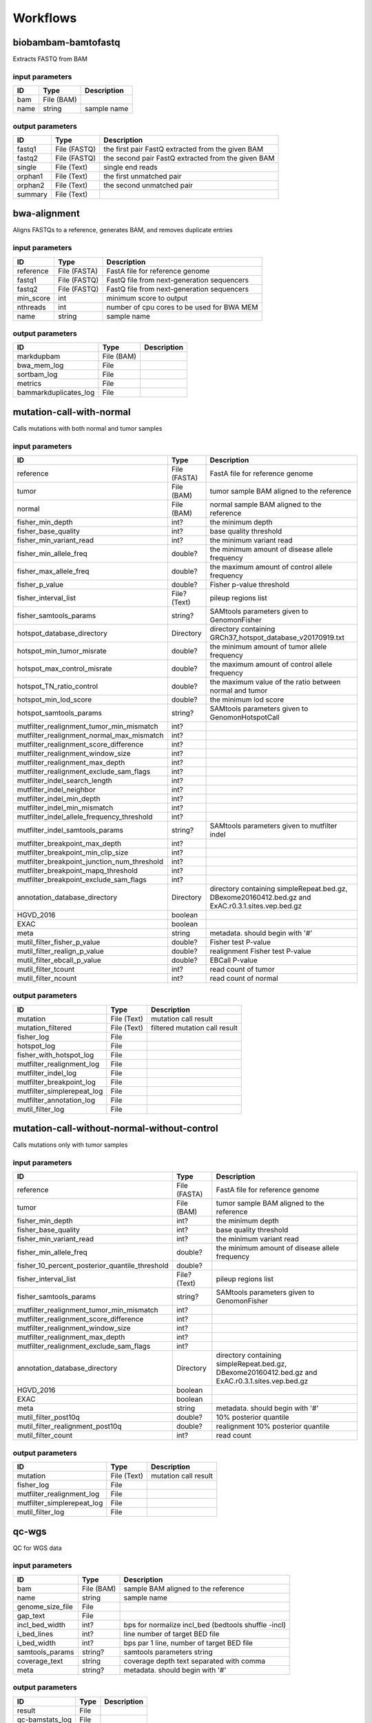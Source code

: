 Workflows
=========


biobambam-bamtofastq
--------------------

Extracts FASTQ from BAM

input parameters
^^^^^^^^^^^^^^^^

.. list-table::
  :header-rows: 1

  * - ID
    - Type
    - Description
  * - bam
    - File (BAM)
    - 
  * - name
    - string
    - sample name

output parameters
^^^^^^^^^^^^^^^^^

.. list-table::
  :header-rows: 1

  * - ID
    - Type
    - Description
  * - fastq1
    - File (FASTQ)
    - the first pair FastQ extracted from the given BAM
  * - fastq2
    - File (FASTQ)
    - the second pair FastQ extracted from the given BAM
  * - single
    - File (Text)
    - single end reads
  * - orphan1
    - File (Text)
    - the first unmatched pair
  * - orphan2
    - File (Text)
    - the second unmatched pair
  * - summary
    - File (Text)
    - 

bwa-alignment
-------------

Aligns FASTQs to a reference, generates BAM, and removes duplicate entries

input parameters
^^^^^^^^^^^^^^^^

.. list-table::
  :header-rows: 1

  * - ID
    - Type
    - Description
  * - reference
    - File (FASTA)
    - FastA file for reference genome
  * - fastq1
    - File (FASTQ)
    - FastQ file from next-generation sequencers
  * - fastq2
    - File (FASTQ)
    - FastQ file from next-generation sequencers
  * - min_score
    - int
    - minimum score to output
  * - nthreads
    - int
    - number of cpu cores to be used for BWA MEM
  * - name
    - string
    - sample name

output parameters
^^^^^^^^^^^^^^^^^

.. list-table::
  :header-rows: 1

  * - ID
    - Type
    - Description
  * - markdupbam
    - File (BAM)
    - 
  * - bwa_mem_log
    - File
    - 
  * - sortbam_log
    - File
    - 
  * - metrics
    - File
    - 
  * - bammarkduplicates_log
    - File
    - 

mutation-call-with-normal
-------------------------

Calls mutations with both normal and tumor samples

input parameters
^^^^^^^^^^^^^^^^

.. list-table::
  :header-rows: 1

  * - ID
    - Type
    - Description
  * - reference
    - File (FASTA)
    - FastA file for reference genome
  * - tumor
    - File (BAM)
    - tumor sample BAM aligned to the reference
  * - normal
    - File (BAM)
    - normal sample BAM aligned to the reference
  * - fisher_min_depth
    - int?
    - the minimum depth
  * - fisher_base_quality
    - int?
    - base quality threshold
  * - fisher_min_variant_read
    - int?
    - the minimum variant read
  * - fisher_min_allele_freq
    - double?
    - the minimum amount of disease allele frequency
  * - fisher_max_allele_freq
    - double?
    - the maximum amount of control allele frequency
  * - fisher_p_value
    - double?
    - Fisher p-value threshold
  * - fisher_interval_list
    - File? (Text)
    - pileup regions list
  * - fisher_samtools_params
    - string?
    - SAMtools parameters given to GenomonFisher
  * - hotspot_database_directory
    - Directory
    - directory containing GRCh37_hotspot_database_v20170919.txt
  * - hotspot_min_tumor_misrate
    - double?
    - the minimum amount of tumor allele frequency
  * - hotspot_max_control_misrate
    - double?
    - the maximum amount of control allele frequency
  * - hotspot_TN_ratio_control
    - double?
    - the maximum value of the ratio between normal and tumor
  * - hotspot_min_lod_score
    - double?
    - the minimum lod score
  * - hotspot_samtools_params
    - string?
    - SAMtools parameters given to GenomonHotspotCall
  * - mutfilter_realignment_tumor_min_mismatch
    - int?
    - 
  * - mutfilter_realignment_normal_max_mismatch
    - int?
    - 
  * - mutfilter_realignment_score_difference
    - int?
    - 
  * - mutfilter_realignment_window_size
    - int?
    - 
  * - mutfilter_realignment_max_depth
    - int?
    - 
  * - mutfilter_realignment_exclude_sam_flags
    - int?
    - 
  * - mutfilter_indel_search_length
    - int?
    - 
  * - mutfilter_indel_neighbor
    - int?
    - 
  * - mutfilter_indel_min_depth
    - int?
    - 
  * - mutfilter_indel_min_mismatch
    - int?
    - 
  * - mutfilter_indel_allele_frequency_threshold
    - int?
    - 
  * - mutfilter_indel_samtools_params
    - string?
    - SAMtools parameters given to mutfilter indel
  * - mutfilter_breakpoint_max_depth
    - int?
    - 
  * - mutfilter_breakpoint_min_clip_size
    - int?
    - 
  * - mutfilter_breakpoint_junction_num_threshold
    - int?
    - 
  * - mutfilter_breakpoint_mapq_threshold
    - int?
    - 
  * - mutfilter_breakpoint_exclude_sam_flags
    - int?
    - 
  * - annotation_database_directory
    - Directory
    - directory containing simpleRepeat.bed.gz, DBexome20160412.bed.gz and ExAC.r0.3.1.sites.vep.bed.gz
  * - HGVD_2016
    - boolean
    - 
  * - EXAC
    - boolean
    - 
  * - meta
    - string
    - metadata. should begin with '#'
  * - mutil_filter_fisher_p_value
    - double?
    - Fisher test P-value
  * - mutil_filter_realign_p_value
    - double?
    - realignment Fisher test P-value
  * - mutil_filter_ebcall_p_value
    - double?
    - EBCall P-value
  * - mutil_filter_tcount
    - int?
    - read count of tumor
  * - mutil_filter_ncount
    - int?
    - read count of normal

output parameters
^^^^^^^^^^^^^^^^^

.. list-table::
  :header-rows: 1

  * - ID
    - Type
    - Description
  * - mutation
    - File (Text)
    - mutation call result
  * - mutation_filtered
    - File (Text)
    - filtered mutation call result
  * - fisher_log
    - File
    - 
  * - hotspot_log
    - File
    - 
  * - fisher_with_hotspot_log
    - File
    - 
  * - mutfilter_realignment_log
    - File
    - 
  * - mutfilter_indel_log
    - File
    - 
  * - mutfilter_breakpoint_log
    - File
    - 
  * - mutfilter_simplerepeat_log
    - File
    - 
  * - mutfilter_annotation_log
    - File
    - 
  * - mutil_filter_log
    - File
    - 

mutation-call-without-normal-without-control
--------------------------------------------

Calls mutations only with tumor samples

input parameters
^^^^^^^^^^^^^^^^

.. list-table::
  :header-rows: 1

  * - ID
    - Type
    - Description
  * - reference
    - File (FASTA)
    - FastA file for reference genome
  * - tumor
    - File (BAM)
    - tumor sample BAM aligned to the reference
  * - fisher_min_depth
    - int?
    - the minimum depth
  * - fisher_base_quality
    - int?
    - base quality threshold
  * - fisher_min_variant_read
    - int?
    - the minimum variant read
  * - fisher_min_allele_freq
    - double?
    - the minimum amount of disease allele frequency
  * - fisher_10_percent_posterior_quantile_threshold
    - double?
    - 
  * - fisher_interval_list
    - File? (Text)
    - pileup regions list
  * - fisher_samtools_params
    - string?
    - SAMtools parameters given to GenomonFisher
  * - mutfilter_realignment_tumor_min_mismatch
    - int?
    - 
  * - mutfilter_realignment_score_difference
    - int?
    - 
  * - mutfilter_realignment_window_size
    - int?
    - 
  * - mutfilter_realignment_max_depth
    - int?
    - 
  * - mutfilter_realignment_exclude_sam_flags
    - int?
    - 
  * - annotation_database_directory
    - Directory
    - directory containing simpleRepeat.bed.gz, DBexome20160412.bed.gz and ExAC.r0.3.1.sites.vep.bed.gz
  * - HGVD_2016
    - boolean
    - 
  * - EXAC
    - boolean
    - 
  * - meta
    - string
    - metadata. should begin with '#'
  * - mutil_filter_post10q
    - double?
    - 10% posterior quantile
  * - mutil_filter_realignment_post10q
    - double?
    - realignment 10% posterior quantile
  * - mutil_filter_count
    - int?
    - read count

output parameters
^^^^^^^^^^^^^^^^^

.. list-table::
  :header-rows: 1

  * - ID
    - Type
    - Description
  * - mutation
    - File (Text)
    - mutation call result
  * - fisher_log
    - File
    - 
  * - mutfilter_realignment_log
    - File
    - 
  * - mutfilter_simplerepeat_log
    - File
    - 
  * - mutil_filter_log
    - File
    - 

qc-wgs
------

QC for WGS data

input parameters
^^^^^^^^^^^^^^^^

.. list-table::
  :header-rows: 1

  * - ID
    - Type
    - Description
  * - bam
    - File (BAM)
    - sample BAM aligned to the reference
  * - name
    - string
    - sample name
  * - genome_size_file
    - File
    - 
  * - gap_text
    - File
    - 
  * - incl_bed_width
    - int?
    - bps for normalize incl_bed (bedtools shuffle -incl)
  * - i_bed_lines
    - int?
    - line number of target BED file
  * - i_bed_width
    - int?
    - bps par 1 line, number of target BED file
  * - samtools_params
    - string?
    - samtools parameters string
  * - coverage_text
    - string
    - coverage depth text separated with comma
  * - meta
    - string?
    - metadata. should begin with '#'

output parameters
^^^^^^^^^^^^^^^^^

.. list-table::
  :header-rows: 1

  * - ID
    - Type
    - Description
  * - result
    - File
    - 
  * - qc-bamstats_log
    - File
    - 
  * - qc-wgs_log
    - File
    - 
  * - qc-merge_log
    - File
    - 

sv-detection
------------

SV detection without control panels

input parameters
^^^^^^^^^^^^^^^^

.. list-table::
  :header-rows: 1

  * - ID
    - Type
    - Description
  * - tumor_bam
    - File (BAM)
    - tumor sample BAM aligned to the reference
  * - tumor_name
    - string
    - tumor sample name
  * - directory
    - Directory
    - directory containing SV parse result. SV detection result is also generated here
  * - reference
    - File (FASTA)
    - FastA file for reference genome
  * - control_panel_bedpe
    - File?
    - merged control panel. filename is usually XXX.merged.junction.control.bedpe.gz
  * - normal_bam
    - File? (BAM)
    - normal sample BAM aligned to the reference
  * - normal_name
    - string?
    - normal sample name
  * - sv_filter_min_junctions
    - int?
    - minimum required number of supporting junction read pairs
  * - sv_filter_max_normal_read_pairs
    - int?
    - maximum allowed number of read pairs in normal sample
  * - sv_filter_min_overhang_size
    - int?
    - minimum region size arround each break-point which have to be covered by at least one aligned short read
  * - meta
    - string
    - metadata. should begin with '#'
  * - sv_utils_filter_min_tumor_allele_frequency
    - double?
    - removes if the tumor allele frequency is smaller than this value
  * - sv_utils_filter_max_normal_read_pairs
    - int?
    - removes if the number of variant read pairs in the normal sample exceeds this value
  * - sv_utils_filter_normal_depth_threshold
    - double?
    - removes if the normal read depth is smaller than this value
  * - sv_utils_filter_inversion_size_threshold
    - int?
    - removes if the size of inversion is smaller than this value
  * - sv_utils_filter_min_overhang_size
    - int?
    - removes if either of overhang sizes for two breakpoints is below this value
  * - sv_utils_filter_remove_simple_repeat
    - boolean
    - 
  * - grc
    - boolean?
    - 

output parameters
^^^^^^^^^^^^^^^^^

.. list-table::
  :header-rows: 1

  * - ID
    - Type
    - Description
  * - sv
    - File
    - SV detection result
  * - sv_filter_log
    - File
    - 
  * - prepend-metadata_log
    - File
    - 
  * - sv_utils_filter_log
    - File
    - 

sv-merge
--------

merges non-matched control panel breakpoint-containing read pairs

input parameters
^^^^^^^^^^^^^^^^

.. list-table::
  :header-rows: 1

  * - ID
    - Type
    - Description
  * - control_info
    - File
    - tab-delimited file on non-matched control
  * - name
    - string
    - control panel name
  * - merge_check_margin_size
    - int?
    - 

output parameters
^^^^^^^^^^^^^^^^^

.. list-table::
  :header-rows: 1

  * - ID
    - Type
    - Description
  * - merge
    - File
    - merged breakpoint information file
  * - log
    - File
    - 

sv-parse
--------

Parses breakpoint-containing and improperly aligned read pairs

input parameters
^^^^^^^^^^^^^^^^

.. list-table::
  :header-rows: 1

  * - ID
    - Type
    - Description
  * - bam
    - File (BAM)
    - 
  * - name
    - string
    - sample name

output parameters
^^^^^^^^^^^^^^^^^

.. list-table::
  :header-rows: 1

  * - ID
    - Type
    - Description
  * - junction
    - File
    - 
  * - junction_index
    - File (tabix)
    - 
  * - improper
    - File
    - 
  * - improper_index
    - File (tabix)
    - 
  * - sv_parse_log
    - File
    - 

